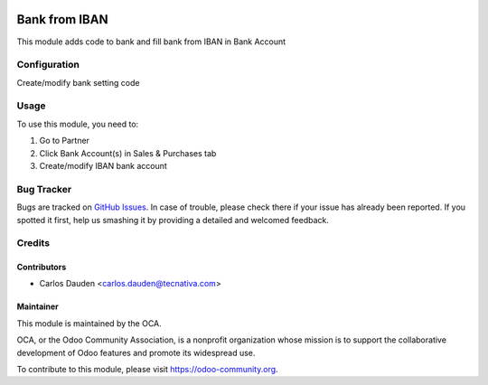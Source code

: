 .. image:: https://img.shields.io/badge/licence-AGPL--3-blue.svg
    :target: http://www.gnu.org/licenses/agpl-3.0-standalone.html
    :alt: License: AGPL-3

==============
Bank from IBAN
==============

This module adds code to bank and fill bank from IBAN in Bank Account

Configuration
=============

Create/modify bank setting code

Usage
=====

To use this module, you need to:

#. Go to Partner
#. Click Bank Account(s) in Sales & Purchases tab
#. Create/modify IBAN bank account

.. image:: https://odoo-community.org/website/image/ir.attachment/5784_f2813bd/datas
   :alt: Try me on Runbot
   :target: https://runbot.odoo-community.org/runbot/110/10.0


Bug Tracker
===========

Bugs are tracked on `GitHub Issues
<https://github.com/OCA/community-data-files/issues>`_.
In case of trouble, please
check there if your issue has already been reported. If you spotted it first,
help us smashing it by providing a detailed and welcomed feedback.

Credits
=======

Contributors
------------

* Carlos Dauden <carlos.dauden@tecnativa.com>


Maintainer
----------

.. image:: https://odoo-community.org/logo.png
   :alt: Odoo Community Association
   :target: https://odoo-community.org

This module is maintained by the OCA.

OCA, or the Odoo Community Association, is a nonprofit organization whose
mission is to support the collaborative development of Odoo features and
promote its widespread use.

To contribute to this module, please visit https://odoo-community.org.

